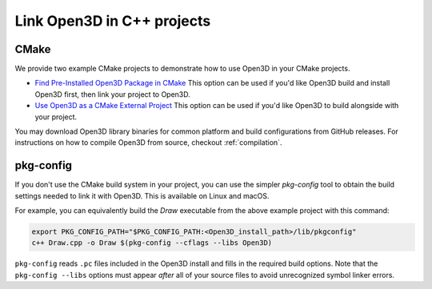 .. _cplusplus_example_project:

Link Open3D in C++ projects
===========================

CMake
-----

We provide two example CMake projects to demonstrate how to use Open3D in your
CMake projects.

* `Find Pre-Installed Open3D Package in CMake <https://github.com/isl-org/open3d-cmake-find-package>`_
  This option can be used if you'd like Open3D build and install Open3D first,
  then link your project to Open3D.
* `Use Open3D as a CMake External Project <https://github.com/isl-org/open3d-cmake-external-project>`_
  This option can be used if you'd like Open3D to build alongside with your
  project.

You may download Open3D library binaries for common platform and build
configurations from GitHub releases. For instructions on how to compile Open3D
from source, checkout :ref:`compilation`.

pkg-config
----------

If you don't use the CMake build system in your project, you can use the simpler
`pkg-config` tool to obtain the build settings needed to link it with Open3D.
This is available on Linux and macOS.

For example, you can equivalently build the `Draw` executable from the above
example project with this command:

.. code:: sh

    export PKG_CONFIG_PATH="$PKG_CONFIG_PATH:<Open3D_install_path>/lib/pkgconfig"
    c++ Draw.cpp -o Draw $(pkg-config --cflags --libs Open3D)

``pkg-config`` reads ``.pc`` files included in the Open3D install and fills in the
required build options. Note that the ``pkg-config --libs`` options must appear
*after* all of your source files to avoid unrecognized symbol linker errors.
